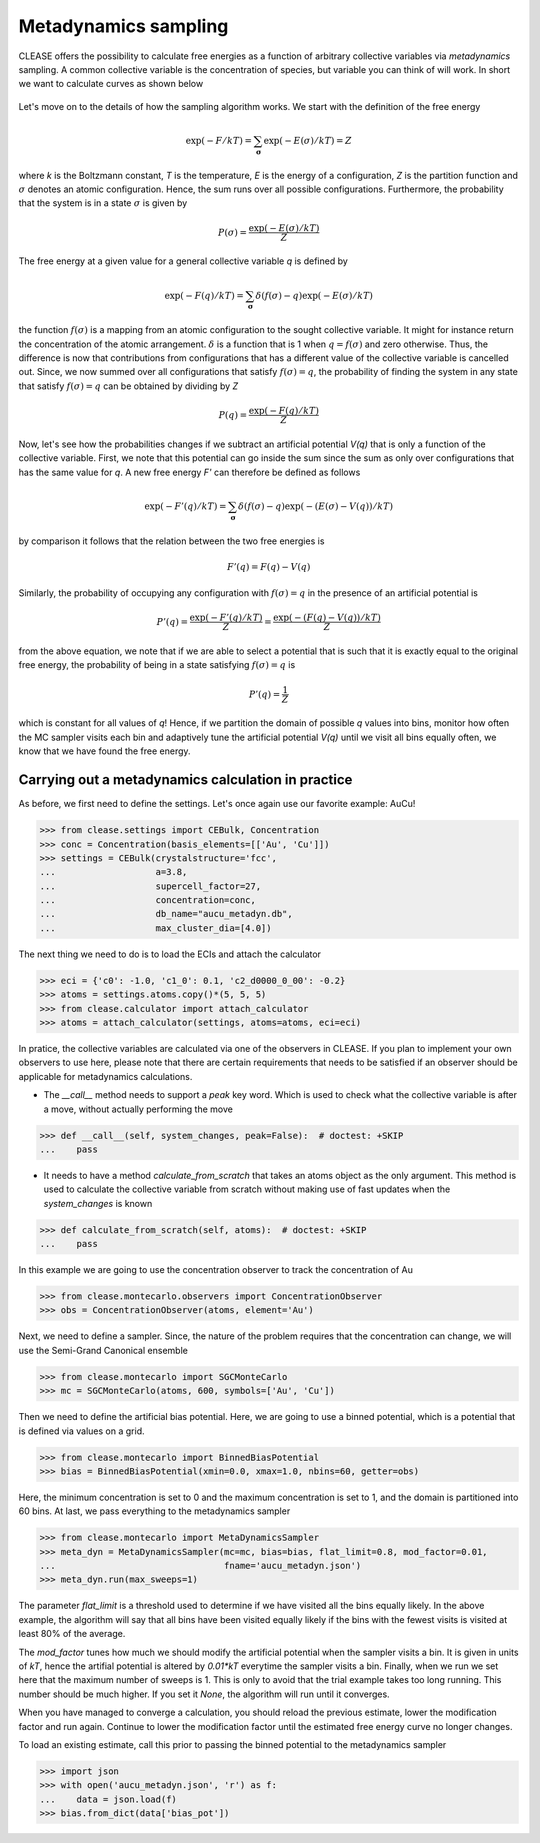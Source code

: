 .. _metadynSampling:

======================
Metadynamics sampling
======================
CLEASE offers the possibility to calculate free energies as a function of
arbitrary collective variables via *metadynamics* sampling. A common collective
variable is the concentration of species, but variable you can think of will
work.
In short we want to calculate curves as shown below

.. figure:: resources/free_energy_illustration.svg
    :width: 60%
    :align: center

Let's move on to the details of how the sampling algorithm works. We start with
the definition of the free energy

.. math:: \exp(-F/kT) = \sum_{\mathbf{\sigma}} \exp(-E(\sigma)/kT) = Z

where *k* is the Boltzmann constant, *T* is the temperature, *E* is the energy
of a configuration, *Z* is the partition function and :math:`\sigma` denotes an
atomic configuration. Hence, the sum runs over all possible configurations.
Furthermore, the probability that the system is in a state :math:`\sigma` is
given by

.. math:: P(\sigma) = \frac{\exp(-E(\sigma)/kT)}{Z}

The free energy at a given value for a general collective variable *q* is
defined by

.. math:: \exp(-F(q)/kT) = \sum_{\mathbf{\sigma}} \delta(f(\sigma) - q)\exp(-E(\sigma)/kT)

the function :math:`f(\sigma)` is a mapping from an atomic configuration to the
sought collective variable. It might for instance return the concentration of
the atomic arrangement. :math:`\delta` is a function that is 1 when
:math:`q = f(\sigma)` and zero otherwise. Thus, the difference is now that
contributions from configurations that has a different value of the collective
variable is cancelled out. Since, we now summed over all configurations that
satisfy :math:`f(\sigma) = q`, the probability of finding the system in any
state that satisfy :math:`f(\sigma) = q` can be obtained by dividing by *Z*

.. math:: P(q) = \frac{\exp(-F(q)/kT)}{Z}

Now, let's see how the probabilities changes if we subtract an artificial
potential *V(q)* that is only a function of the collective variable. First,
we note that this potential can go inside the sum since the sum as only over
configurations that has the same value for *q*. A new free energy *F'* can
therefore be defined as follows

.. math:: \exp(-F'(q)/kT) = \sum_{\mathbf{\sigma}} \delta(f(\sigma) - q)\exp(-(E(\sigma) - V(q))/kT)

by comparison it follows that the relation between the two free energies is

.. math:: F'(q) = F(q) - V(q)

Similarly, the probability of occupying any configuration with
:math:`f(\sigma) = q` in the presence of an artificial potential is

.. math:: P'(q) = \frac{\exp(-F'(q)/kT)}{Z} = \frac{\exp(-(F(q) - V(q))/kT)}{Z}

from the above equation, we note that if we are able to select a potential that
is such that it is exactly equal to the original free energy, the probability
of being in a state satisfying :math:`f(\sigma) = q` is

.. math:: P'(q) = \frac{1}{Z}

which is constant for all values of *q*! Hence, if we partition the domain of
possible *q* values into bins, monitor how often the MC sampler visits each bin
and adaptively tune the artificial potential *V(q)* until we visit all bins
equally often, we know that we have found the free energy.

Carrying out a metadynamics calculation in practice
-----------------------------------------------------
As before, we first need to define the settings. Let's once again use our
favorite example: AuCu!

>>> from clease.settings import CEBulk, Concentration
>>> conc = Concentration(basis_elements=[['Au', 'Cu']])
>>> settings = CEBulk(crystalstructure='fcc',
...                   a=3.8,
...                   supercell_factor=27,
...                   concentration=conc,
...                   db_name="aucu_metadyn.db",
...                   max_cluster_dia=[4.0])

The next thing we need to do is to load the ECIs and attach the calculator

>>> eci = {'c0': -1.0, 'c1_0': 0.1, 'c2_d0000_0_00': -0.2}
>>> atoms = settings.atoms.copy()*(5, 5, 5)
>>> from clease.calculator import attach_calculator
>>> atoms = attach_calculator(settings, atoms=atoms, eci=eci)

In pratice, the collective variables are calculated via one of the observers
in CLEASE. If you plan to implement your own observers to use here, please note
that there are certain requirements that needs to be satisfied if an observer
should be applicable for metadynamics calculations.

- The `__call__` method needs to support a `peak` key word. Which is used to
  check what the collective variable is after a move, without actually
  performing the move

>>> def __call__(self, system_changes, peak=False):  # doctest: +SKIP
...    pass

- It needs to have a method *calculate_from_scratch* that takes an atoms object
  as the only argument. This method is used to calculate the collective
  variable from scratch without making use of fast updates when the
  `system_changes` is known

>>> def calculate_from_scratch(self, atoms):  # doctest: +SKIP
...    pass

In this example we are going to use the concentration observer to track the
concentration of Au

>>> from clease.montecarlo.observers import ConcentrationObserver
>>> obs = ConcentrationObserver(atoms, element='Au')

Next, we need to define a sampler. Since, the nature of the problem requires
that the concentration can change, we will use the Semi-Grand Canonical
ensemble

>>> from clease.montecarlo import SGCMonteCarlo
>>> mc = SGCMonteCarlo(atoms, 600, symbols=['Au', 'Cu'])

Then we need to define the artificial bias potential. Here, we are going to use
a binned potential, which is a potential that is defined via values on a grid.

>>> from clease.montecarlo import BinnedBiasPotential
>>> bias = BinnedBiasPotential(xmin=0.0, xmax=1.0, nbins=60, getter=obs)

Here, the minimum concentration is set to 0 and the maximum concentration is
set to 1, and the domain is partitioned into 60 bins. At last, we pass
everything to the metadynamics sampler

>>> from clease.montecarlo import MetaDynamicsSampler
>>> meta_dyn = MetaDynamicsSampler(mc=mc, bias=bias, flat_limit=0.8, mod_factor=0.01,
...                                fname='aucu_metadyn.json')
>>> meta_dyn.run(max_sweeps=1)

The parameter `flat_limit` is a threshold used to determine if we have visited
all the bins equally likely. In the above example, the algorithm will say that
all bins have been visited equally likely if the bins with the fewest visits is
visited at least 80% of the average.

The `mod_factor` tunes how much we should modify the artificial potential when
the sampler visits a bin. It is given in units of *kT*, hence the artifial
potential is altered by *0.01*kT* everytime the sampler visits a bin. Finally,
when we run we set here that the maximum number of sweeps is 1. This is only to
avoid that the trial example takes too long running. This number should be much
higher. If you set it `None`, the algorithm will run until it converges.

When you have managed to converge a calculation, you should reload the previous
estimate, lower the modification factor and run again. Continue to lower the
modification factor until the estimated free energy curve no longer changes.

To load an existing estimate, call this prior to passing the binned potential
to the metadynamics sampler

>>> import json
>>> with open('aucu_metadyn.json', 'r') as f:
...    data = json.load(f)
>>> bias.from_dict(data['bias_pot'])

.. testcleanup::

  import os
  os.remove("aucu_metadyn.json")
  os.remove("aucu_metadyn.db")
